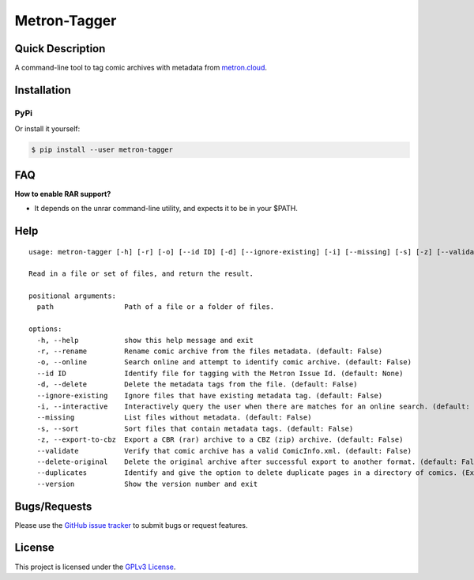 =============
Metron-Tagger
=============

.. image:: https://img.shields.io/pypi/v/metron-tagger.svg
    :target: https://pypi.org/project/metron-tagger/

.. image:: https://img.shields.io/pypi/pyversions/metron-tagger.svg
    :target: https://pypi.org/project/metron-tagger/

.. image:: https://img.shields.io/github/license/bpepple/metron-tagger
    :target: https://opensource.org/licenses/GPL-3.0

.. image:: https://img.shields.io/endpoint?url=https://raw.githubusercontent.com/astral-sh/ruff/main/assets/badge/v2.json
    :target: https://github.com/astral-sh/ruff
    :alt: Ruff

Quick Description
-----------------

A command-line tool to tag comic archives with metadata from metron.cloud_.

.. _metron.cloud: https://metron.cloud

Installation
------------

PyPi
~~~~

Or install it yourself:

.. code:: bash

  $ pip install --user metron-tagger

FAQ
---

**How to enable RAR support?**

- It depends on the unrar command-line utility, and expects it to be in your $PATH.

Help
----

::

  usage: metron-tagger [-h] [-r] [-o] [--id ID] [-d] [--ignore-existing] [-i] [--missing] [-s] [-z] [--validate] [--delete-original] [--duplicates] [--version] path [path ...]

  Read in a file or set of files, and return the result.

  positional arguments:
    path                 Path of a file or a folder of files.

  options:
    -h, --help           show this help message and exit
    -r, --rename         Rename comic archive from the files metadata. (default: False)
    -o, --online         Search online and attempt to identify comic archive. (default: False)
    --id ID              Identify file for tagging with the Metron Issue Id. (default: None)
    -d, --delete         Delete the metadata tags from the file. (default: False)
    --ignore-existing    Ignore files that have existing metadata tag. (default: False)
    -i, --interactive    Interactively query the user when there are matches for an online search. (default: False)
    --missing            List files without metadata. (default: False)
    -s, --sort           Sort files that contain metadata tags. (default: False)
    -z, --export-to-cbz  Export a CBR (rar) archive to a CBZ (zip) archive. (default: False)
    --validate           Verify that comic archive has a valid ComicInfo.xml. (default: False)
    --delete-original    Delete the original archive after successful export to another format. (default: False)
    --duplicates         Identify and give the option to delete duplicate pages in a directory of comics. (Experimental) (default: False)
    --version            Show the version number and exit

Bugs/Requests
-------------

Please use the `GitHub issue tracker <https://github.com/Metron-Project/metron-tagger/issues>`_ to submit bugs or request features.

License
-------

This project is licensed under the `GPLv3 License <LICENSE>`_.


